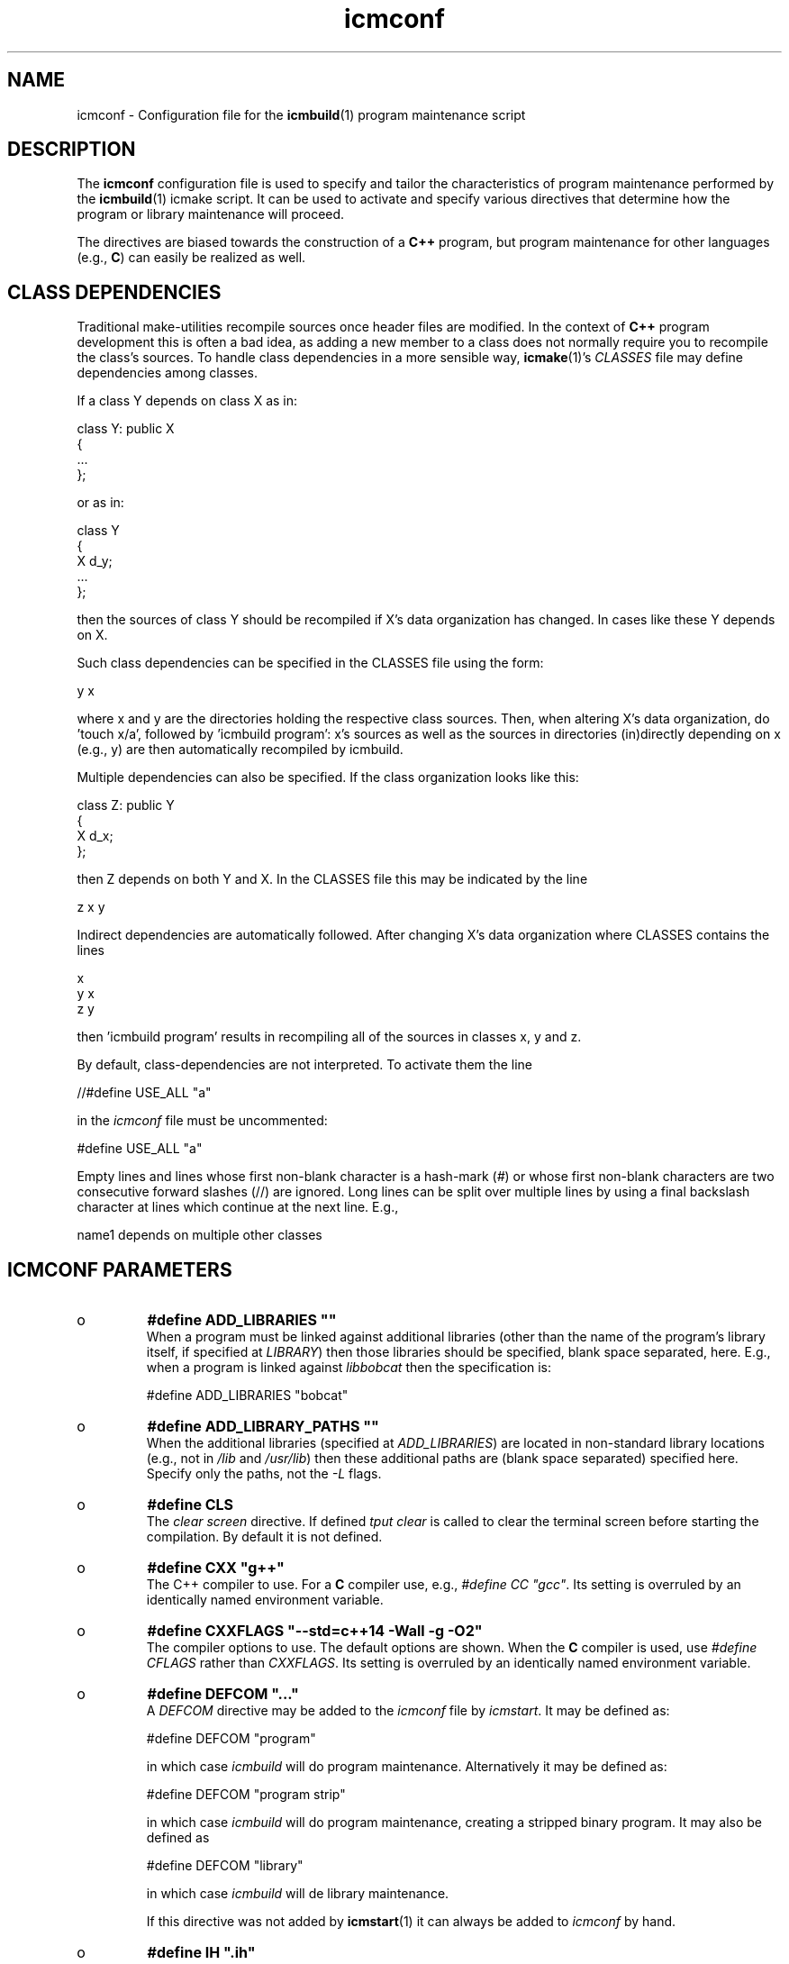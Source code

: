 .TH "icmconf" "7" "1992\-2015" "icmake\&.8\&.00\&.00\&.tar\&.gz" "configuration file for \fBicmbuild\fP(1)"

.PP 
.SH "NAME"
icmconf \- Configuration file for the \fBicmbuild\fP(1) 
program maintenance script
.PP 
.SH "DESCRIPTION"

.PP 
The \fBicmconf\fP configuration file is used to specify and tailor the
characteristics of program maintenance performed by the \fBicmbuild\fP(1) icmake
script\&. It can be used to activate and specify various directives that
determine how the program or library maintenance will proceed\&. 
.PP 
The directives are biased towards the construction of a \fBC++\fP program, but
program maintenance for other languages (e\&.g\&., \fBC\fP) can easily be realized
as well\&. 
.PP 
.SH "CLASS DEPENDENCIES"

.PP 
Traditional make\-utilities recompile sources once header files are
modified\&. In the context of \fBC++\fP program development this is often a bad
idea, as adding a new member to a class does not normally require you to
recompile the class\(cq\&s sources\&. To handle class dependencies in a more sensible
way, \fBicmake\fP(1)\(cq\&s \fICLASSES\fP file may define dependencies among classes\&. 
.PP 
If a class Y depends on class X as in:
.nf 

  class Y: public X
    {
        \&.\&.\&.
    };
        
.fi 
or as in:
.nf 

    class Y 
    { 
        X d_y; 
        \&.\&.\&.
    };
        
.fi 
then the sources of class Y should be recompiled if X\(cq\&s data organization
has changed\&. In cases like these Y depends on X\&. 
.PP 
Such class dependencies can be specified in the CLASSES file using the
form: 
.nf 

  y   x
    
.fi 
where x and y are the directories holding the respective class sources\&. Then,
when altering X\(cq\&s data organization, do \(cq\&touch x/a\(cq\&, followed by \(cq\&icmbuild
program\(cq\&: x\(cq\&s sources as well as the sources in directories (in)directly
depending on x (e\&.g\&., y) are then automatically recompiled by icmbuild\&.
.PP 
Multiple dependencies can also be specified\&. If the class
organization looks like this:
.nf 

    class Z: public Y
    {
        X d_x;
    };
        
.fi 
then Z depends on both Y and X\&. In the CLASSES file this may be indicated
by the line
.nf 

    z   x   y
        
.fi 
Indirect dependencies are automatically followed\&. After changing X\(cq\&s data
organization where CLASSES contains the lines
.nf 

    x
    y   x
    z   y
        
.fi 
then \(cq\&icmbuild program\(cq\& results in recompiling all of the sources in
classes x, y and z\&.
.PP 
By default, class\-dependencies are not interpreted\&. To activate them the line
.nf 

//#define USE_ALL             \(dq\&a\(dq\&
    
.fi 
in the \fIicmconf\fP file must be uncommented:
.nf 

#define USE_ALL             \(dq\&a\(dq\&
    
.fi 

.PP 
Empty lines and lines whose first non\-blank character is a hash\-mark (\fI#\fP)
or whose first non\-blank characters are two consecutive forward slashes (//)
are ignored\&. Long lines can be split over multiple lines by using a final
backslash character at lines which continue at the next line\&. E\&.g\&.,
.nf 

    name1 depends on     multiple other classes
        
.fi 

.PP 
.SH "ICMCONF PARAMETERS"
.IP o 
\fB#define ADD_LIBRARIES       \(dq\&\(dq\&\fP
.br 
When a program must be linked against additional libraries (other than
the name of the program\(cq\&s library itself, if specified at \fILIBRARY\fP)
then those libraries should be specified, blank space separated,
here\&. E\&.g\&., when a program is linked against \fIlibbobcat\fP then the
specification is:
.nf 

    #define ADD_LIBRARIES   \(dq\&bobcat\(dq\&
    
.fi 

.IP 
.IP o 
\fB#define ADD_LIBRARY_PATHS  \(dq\&\(dq\&\fP
.br 
When the additional libraries (specified at \fIADD_LIBRARIES\fP) are
located in non\-standard library locations (e\&.g\&., not in \fI/lib\fP and
\fI/usr/lib\fP) then these additional paths are (blank space separated)
specified here\&. Specify only the paths, not the \fI\-L\fP flags\&.
.IP 
.IP o 
\fB#define CLS\fP
.br 
The \fIclear screen\fP directive\&. If defined \fItput clear\fP is called to
clear the terminal screen before starting the compilation\&. By default
it is not defined\&.
.IP 
.IP o 
\fB#define CXX                 \(dq\&g++\(dq\&\fP
.br 
The C++ compiler to use\&. For a \fBC\fP compiler use, e\&.g\&., \fI#define CC
\(dq\&gcc\(dq\&\fP\&. Its setting is overruled by an identically named environment
variable\&.
.IP 
.IP o 
\fB#define CXXFLAGS            \(dq\&\-\-std=c++14 \-Wall \-g \-O2\(dq\&\fP
.br 
The compiler options to use\&. The default options are shown\&. When the
\fBC\fP compiler is used, use \fI#define CFLAGS\fP rather than
\fICXXFLAGS\fP\&. Its setting is overruled by an identically named
environment variable\&.
.IP 
.IP o 
\fB#define DEFCOM  \(dq\&\&.\&.\&.\(dq\&\fP
.br 
A \fIDEFCOM\fP directive may be added to the \fIicmconf\fP file by
\fIicmstart\fP\&. It may be defined as:
.nf 

    #define DEFCOM  \(dq\&program\(dq\&
        
.fi 
in which case \fIicmbuild\fP will do program maintenance\&. Alternatively
it may be defined as: 
.nf 

    #define DEFCOM  \(dq\&program strip\(dq\&
        
.fi 
in which case \fIicmbuild\fP will do program maintenance, creating a
stripped binary program\&. It may also be defined as
.nf 

    #define DEFCOM  \(dq\&library\(dq\&
       
.fi 
in which case \fIicmbuild\fP will de library maintenance\&. 
.IP 
If this directive was not added by \fBicmstart\fP(1) it can always be
added to \fIicmconf\fP by hand\&.
.IP 
.IP o 
\fB#define IH                  \(dq\&\&.ih\(dq\&\fP
.br 
The extension used for internal header files\&. See \fI#define PRECOMP\fP
below\&. 
.IP 
.IP o 
\fB#define LDFLAGS             \(dq\&\(dq\&\fP
.br 
The linker options to use\&. By default no options are passed to the
linker\&. Its setting is overruled by an identically named environment
variable\&.
.IP 
.IP o 
\fB#define LIBRARY           \(dq\&modules\(dq\&\fP
.br 
By default this directive is not defined\&. If defined a local library is
constructed\&. When a binary program is built it will be linked against
this library rather than to the individual object modules\&. 
.IP 
If a library construction is intended (see also the \fIDEFCOM\fP
directive), then the \fILIBRARY\fP directive defines the base name
(without the \fIlib\fP prefix and without the \fI\&.a\fP extension) of the
library to be constructed\&. 
.IP 
After a library construction \fIinstall static dir\fP installs the static
library at \fIdir\fP, which \fIinstall shared dir\fP installs the shared
library (see below at \fI#define SHARED\fP) at \fIdir\fP\&.
.IP 
.IP o 
\fB#define MAIN                \(dq\&main\&.cc\(dq\&\fP
.br 
The source file defining the \fIint main\fP function\&. This specification
may be left as\-is or may completely be removed if \fBicmbuild\fP(1) is
used for library maintenance rather than program maintenance\&.
.IP 
.IP o 
\fB#define OBJ_EXT             \(dq\&\&.o\(dq\&\fP
.br 
The extension of object modules created by the compiler\&.
.IP 
.IP o 
\fB#define PARSER_DIR          \(dq\&\(dq\&\fP
.br 
The subdirectory containing the parser\(cq\&s specification file\&. Leave
empty if no parser class is used and if no parser is generated\&. 
The following directives, beginning with \fIPARS\fP, are only
interpreted when \fIPARSER_DIR\fP is defined as a non\-empty string\&.
.IP 
.IP o 
\fB#define PARSFILES           \(dq\&\(dq\&\fP
.br 
If the parser specification file named at \fIPARSSPEC\fP itself includes
additional specification files, then patterns matching these
additional grammar specification files should be specified here\&. The
pattern is interpreted in the directory specified at \fIPARSER_DIR\fP
and could contain a subdirectory name (e\&.g\&. \fIspecs/*\fP)\&. When files
matching the pattern are modified then a new parser will be
created\&. By default no additional specification files are used\&.
.IP 
.IP o 
\fB#define PARSFLAGS           \(dq\&\-V\(dq\&\fP
.br 
The flags to use when calling the program specified at \fIPARSGEN\fP\&.
.IP 
.IP o 
\fB#define PARSGEN             \(dq\&bisonc++\(dq\&\fP
.br 
The name of the program generating the parser\&.
.IP 
.IP o 
\fB#define PARSOUT             \(dq\&parse\&.cc\(dq\&\fP
.br 
The name of the file generated by the parser generator (which is used
by \fIicmbuild\fP to compare the timestamps of the parser specification
\fBs\fP against)\&.
.IP 
.IP o 
\fB#define PARSSPEC            \(dq\&grammar\(dq\&\fP
.br 
The name of the parser specification file\&. This file is
expected in the directory specified at \fIPARSER_DIR\fP\&.
.IP 
.IP o 
\fB//#define PRECOMP           \(dq\&\-x c++\-headers\(dq\&\fP
.br 
When activated internal header files (see \fI#define IH\fP) are
precompiled when they are more recent than their precompiled
versions\&. They are removed again by \fIicmbuild clean\fP\&. To specify
internal header files for other languages change the \fI\-x\fP
specification accordingly\&. By default this \fI#define\fP is not active\&.
.IP 
.IP o 
\fB#define REFRESH\fP
.br 
Define \fIREFRESH\fP to relink the binary program at every \fIicmbuild
program\fP call\&. By default \fIREFRESH\fP is \fInot\fP defined\&.
.IP 
.IP o 
\fB#define SCANNER_DIR         \(dq\&\(dq\&\fP
.br 
The subdirectory containing the scanner\(cq\&s specification file\&. Leave
empty if no scanner class is used and if no lexical scanner is
generated\&. The following directives, beginning with \fISCAN\fP, are only
interpreted when \fISCANNER_DIR\fP is defined as a non\-empty string\&.
.IP 
.IP o 
\fB#define SCANFILES            \(dq\&\(dq\&\fP
.br 
If the lexical scanner specification file named at \fISCANSPEC\fP itself
includes additional specification files, then patterns matching these
additional lexer specification files should be specified here\&. The
pattern is interpreted in the directory specified at \fISCANNER_DIR\fP
and could contain a subdirectory name (e\&.g\&. \fIspecs/*\fP)\&. When files
matching the pattern are modified then a new lexical scanner will be
created\&. By default no additional specification files are used\&.
.IP 
.IP o 
\fB#define SCANFLAGS           \(dq\&\(dq\&\fP
.br 
The flags to use when calling the program specified at \fISCANGEN\fP\&.
.IP 
.IP o 
\fB#define SCANGEN             \(dq\&flexc++\(dq\&\fP
.br 
The name of the program generating the lexical scanner\&.
.IP 
.IP o 
\fB#define SCANOUT             \(dq\&lex\&.cc\(dq\&\fP
.br 
The name of the file generated by the lexical scanner (which is used by
\fIicmbuild\fP to compare the timestamps of the scanner specification
\fBs\fP against)\&.
.IP 
.IP o 
\fB#define SCANSPEC            \(dq\&lexer\(dq\&\fP
.br 
The name of the lexical scanner specification file\&. This file is
expected in the directory specified at \fISCANNER_DIR\fP\&.
.IP 
.IP o 
\fB#define SHARED\fP
.br 
This directive is only interpreted if \fILIBRARY\fP was also specified\&.
If defined a static library (extension \fI\&.a\fP) as well as a shared
library (extension \fI\&.so*\fP) is built\&. If not specified, but
\fILIBRARY\fP was specified, only the static library is built\&. By
default \fISHARED\fP is not defined\&.
.IP 
The shared library receives as its major version number \fIVERSION\fP\(cq\&s
major version number, and receives \fIVERSION\fP as its full version
number\&. E\&.g\&., if \fIVERSION\fP is defined as \fI1\&.02\&.03\fP and \fILIBRARY\fP
is defined as \fIdemo\fP then the shared library \fIlibdemo\&.so\&.1\&.02\&.03\fP
is constructed, with \fIlibdemo\&.so\&.1\fP soft\-linking to it, with
\fIlibdemo\&.so\fP in turn soft\-linking to \fIlibdemo\&.so\&.1\fP\&.
.IP 
.IP o 
\fB#define SHAREDREQ           \(dq\&\(dq\&\fP
.br 
When creating a shared library \fISHAREDREQ\fP specifies the names of
libraries and library paths that are required by the shared library\&.
E\&.g\&., if a library is found in \fI/usr/lib/special\fP, assuming that the
name of the required library is \fIlibspecial\&.so\fP, then use the
specification \fI\(dq\&\-L/usr/lib/special \-lspecial\(dq\&\fP\&.  The \fI/lib\fP and
\fI/usr/lib\fP paths are usually predefined and need not be
specified\&. This directive is only interpreted if \fISHARED\fP and
\fILIBRARY\fP were also defined\&.
.IP 
.IP o 
\fB#define SOURCES             \(dq\&*\&.cc\(dq\&\fP
.br 
The pattern to locate sources in a directory\&. The default value is
shown\&. 
.IP 
.IP o 
\fB#define TMP_DIR             \(dq\&tmp\(dq\&\fP
.br 
The directory in which intermediate results are stored\&. Relative to the
current working directory unless an absolute path is specified\&.
.IP 
.IP o 
\fB#define USE_ALL     \(dq\&a\(dq\&\fP
.br 
After defining this directive (by default it is \fInot\fP defined) a
class dependency setup defined in the CLASSES file is interpreted\&. In
this case, when a directory contains a file named at the \fIUSE_ALL\fP
directive, then all sources of that class as well as all sources of
all classes depending on it are (re)compiled\&. The program\(cq\&s root
directory is assumed to depend on all other directories\&.
.IP 
Class dependencies in CLASSES consist of the class name (as the first
word on a line) optionally followed by additional class names, which
are the classes on which the line\(cq\&s first class name depends\&. 
.IP 
Assuming that a program uses five classes \fIOne, Two, Three, Four\fP and
\fIFive\fP and that class \fIThree\fP depends on class \fITwo\fP, which in
turn depends on class \fIOne\fP, while class \fIFive\fP depends on
\fIThree\fP and \fIFour\fP, then the file \fICLASSES\fP may reflect these
dependencies as follows: 
.nf 

    one
    two     one
    three   two
    four
    five three four 
.fi 
Now touching (creating) the file \fItwo/a\fP (using e\&.g\&., the command
\fItouch two/a\fP) causes all sources of the classes \fITwo, Three\fP and \fIFive\fP
as well as all the sources in the program\(cq\&s root directory to be recompiled:
\fITwo\fP is recompiled because of the existence of \fItwo/a\fP, \fIThree\fP is
recompiled because it depends on \fITwo\fP, \fIFive\fP is recompiled because it
depends on \fIThree\fP, the sources in the program\(cq\&s root directory are
recompiled because at least one directory is recompiled\&.
.IP 
This facility was added to the \fIicmbuild\fP script because \fBC++\fP header
files are often modified \fIwithout\fP the need to recompile all their depending
sources\&. No recompilation is necessary when a new class member function is
declared\&. Recompilation, however, \fIis\fP necessary when the class\(cq\&s internal
organization changes, e\&.g\&., when the organization of its data members is
modified\&. Simply touching a file \fI\(dq\&a\(dq\&\fP is sufficient to perform 
the necessary recompilations\&.
.IP 
Following the recompilations the \fIUSE_ALL\fP \fBs\fP are removed\&.  
.IP 
When the \fIUSE_ALL\fP directive was defined the command \fIicmbuild
clean\fP also removes any leftover \fIUSE_ALL\fP files from the program\(cq\&s direct
subdirectories\&.
.IP 
.IP o 
\fB#define USE_ECHO              ON\fP
.br 
When specified as \fION\fP (rather than \fIOFF\fP) commands executed by
\fIicmbuild\fP are echoed\&.
.IP 
.IP o 
\fB#define USE_VERSION\fP
.br 
If defined (which is the default) the file \fIVERSION\fP is read by
\fIicmconf\fP to determine the program/library\(cq\&s version, and the
project\(cq\&s release years\&.

.PP 
.SH "OBSOLETE DIRECTIVES"
.IP o 
\fBBINARY \(dq\&\(dq\&\fP
.br 
This \fI#define\fP may safely be removed from older \fIicmconf\fP files as
it is no longer used by \fIicmbuild\fP\&. When a binary program is
constructed it is created as \fITMP_DIR \(dq\&/bin/binary\(dq\&\fP, while
\fIinstall program path\fP installs the binary program at \fIpath\fP\&.
.IP 
.IP o 
\fBBIN_INSTALL\fP
.br 
This \fI#define\fP may safely be removed from older \fIicmconf\fP files as
it is no longer used by \fIicmbuild\fP\&. See \fI#define BINARY\fP for
details about how to install a binary program
.IP 
.IP o 
\fB#define COMPILER            \(dq\&\(dq\&\fP
.br 
This \fI#define\fP should be replaced by \fICXX\fP or \fICC\fP\&.
.IP 
.IP o 
\fB#define COMPILER_OPTIONS    \(dq\&\(dq\&\fP
.br 
This \fI#define\fP should be replaced by \fICXXFLAGS\fP or \fICFLAGS\fP\&.
.IP 
.IP o 
\fBLIB_INSTALL\fP
.br 
This \fI#define\fP may safely be removed from older \fIicmconf\fP files as
it is no longer used by \fIicmbuild\fP\&. See \fI#define LIBRARY\fP for
details about how to install libraries\&.
.IP 
.IP o 
\fB#define LINKER_OPTIONS      \(dq\&\(dq\&\fP
.br 
This \fI#define\fP should be replaced by \fILDFLAGS\fP\&.

.PP 
.SH "FILES"
The mentioned paths are sugestive only and may be installation dependent:
.IP o 
\fB/usr/share/icmake/CLASSES\fP
.br 
Example of an \fBicmconf\fP \fICLASSES\fP file\&.
.IP o 
\fB/usr/share/icmake/icmconf\fP
.br 
Default skeleton \fBicmbuild\fP resource file\&.
.IP o 
\fB/etc/icmake\fP
.br 
Directory containing the default system\-wide \fBicmake\fP(1)
configuration files (like \fIVERSION\fP and \fIicmstart\&.rc\fP)
.IP o 
\fB$HOME/\&.icmake\fP
.br 
Optional directory containing user\-defined specifications overruling
the system\-wide definitions\&. This directory is the proper location for
a file \fIAUTHOR\fP defining the \fIAUTHOR\fP directive with the user\(cq\&s
name\&. E\&.g\&., my \fI\&.icmake/AUTHOR\fP file contains:
.IP 
.nf 
Frank B\&. Brokken (f\&.b\&.brokken@rug\&.nl)

.fi 

.IP 
.SH "SEE ALSO"
\fBicmake\fP(1), \fBicmbuild\fP(1), \fBicmstart\fP(1), \fBicmstart\&.rc\fP(7)\&.
.PP 
.SH "BUGS"
The interpretation of the class dependencies (see section \fBCOMPILING AND
LINKING\fP has altered when \fIicmake\fP was updated to version 7\&.16\&.00\&. 
.PP 
.SH "COPYRIGHT"
This is free software, distributed under the terms of the 
GNU General Public License (GPL)\&.
.PP 
.SH "AUTHOR"
Frank B\&. Brokken (\fBf\&.b\&.brokken@rug\&.nl\fP)\&.
.PP 
